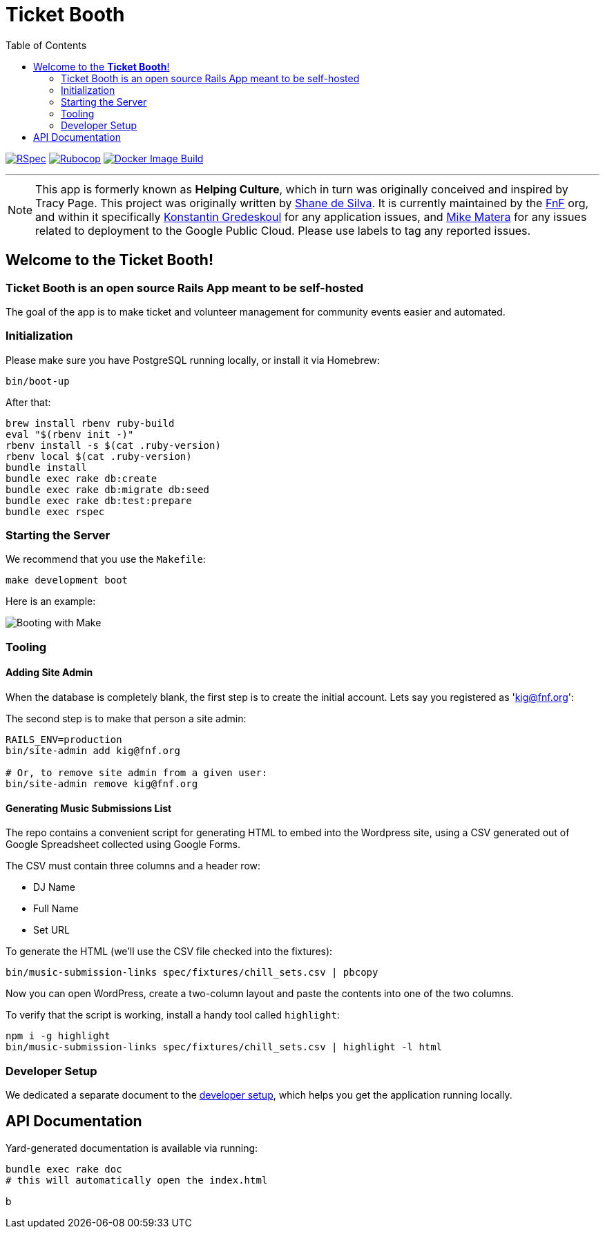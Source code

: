 = Ticket Booth
:doctype: book
:source-highlighter: rouge
:rouge-style: base16.monokai
:toc:
:icons: font
:license: MIT

image:https://github.com/fnf-org/ticket-booth/actions/workflows/ruby.yml/badge.svg[RSpec, link=https://github.com/fnf-org/ticket-booth/actions/workflows/ruby.yml] image:https://github.com/fnf-org/ticket-booth/actions/workflows/rubocop.yml/badge.svg[Rubocop, link=https://github.com/fnf-org/ticket-booth/actions/workflows/rubocop.yml] image:https://github.com/fnf-org/TicketBooth/actions/workflows/build.yaml/badge.svg[Docker Image Build,link="https://github.com/fnf-org/TicketBooth/actions/workflows/build.yaml"]

---

NOTE: This app is formerly known as **Helping Culture**, which in turn was originally conceived and inspired by Tracy Page. This project was originally written by https://github.com/sds[Shane de Silva]. It is currently maintained by the https://github.com/fnf-org[FnF] org, and within it specifically https://github.com/kigster[Konstantin Gredeskoul] for any application issues, and https://github.com/mike-matera[Mike Matera] for any issues related to deployment to the Google Public Cloud. Please use labels to tag any reported issues.


== Welcome to the *Ticket Booth*!

=== Ticket Booth is an open source Rails App meant to be self-hosted

The goal of the app is to make ticket and volunteer management for community events easier and automated.

=== Initialization

Please make sure you have PostgreSQL running locally, or install it via Homebrew:

[source,bash]
----
bin/boot-up
----

After that:

[source,bash]
----
brew install rbenv ruby-build
eval "$(rbenv init -)"
rbenv install -s $(cat .ruby-version)
rbenv local $(cat .ruby-version)
bundle install
bundle exec rake db:create
bundle exec rake db:migrate db:seed
bundle exec rake db:test:prepare
bundle exec rspec
----

=== Starting the Server

We recommend that you use the `Makefile`:

[source,bash]
----
make development boot
----

Here is an example:

image:docs/make-boot.png["Booting with Make"]

=== Tooling

==== Adding Site Admin

When the database is completely blank, the first step is to create the initial account. Lets say you registered as 'kig@fnf.org':

The second step is to make that person a site admin:

[source,bash]
----
RAILS_ENV=production
bin/site-admin add kig@fnf.org

# Or, to remove site admin from a given user:
bin/site-admin remove kig@fnf.org
----

==== Generating Music Submissions List

The repo contains a convenient script for generating HTML to embed into the Wordpress site, using a CSV generated out of Google Spreadsheet collected using Google Forms.

The CSV must contain three columns and a header row:

 * DJ Name
 * Full Name
 * Set URL

To generate the HTML (we'll use the CSV file checked into the fixtures):

[source,bash]
----
bin/music-submission-links spec/fixtures/chill_sets.csv | pbcopy
----

Now you can open WordPress, create a two-column layout and paste the contents into one of the two columns.

To verify that the script is working, install a handy tool called `highlight`:

[source,bash]
----
npm i -g highlight
bin/music-submission-links spec/fixtures/chill_sets.csv | highlight -l html
----

=== Developer Setup

We dedicated a separate document to the xref:DEVELOPERS.pdf[developer setup], which helps you get the application running locally.

== API Documentation

Yard-generated documentation is available via running:

[source,bash]
----
bundle exec rake doc
# this will automatically open the index.html
----

b


